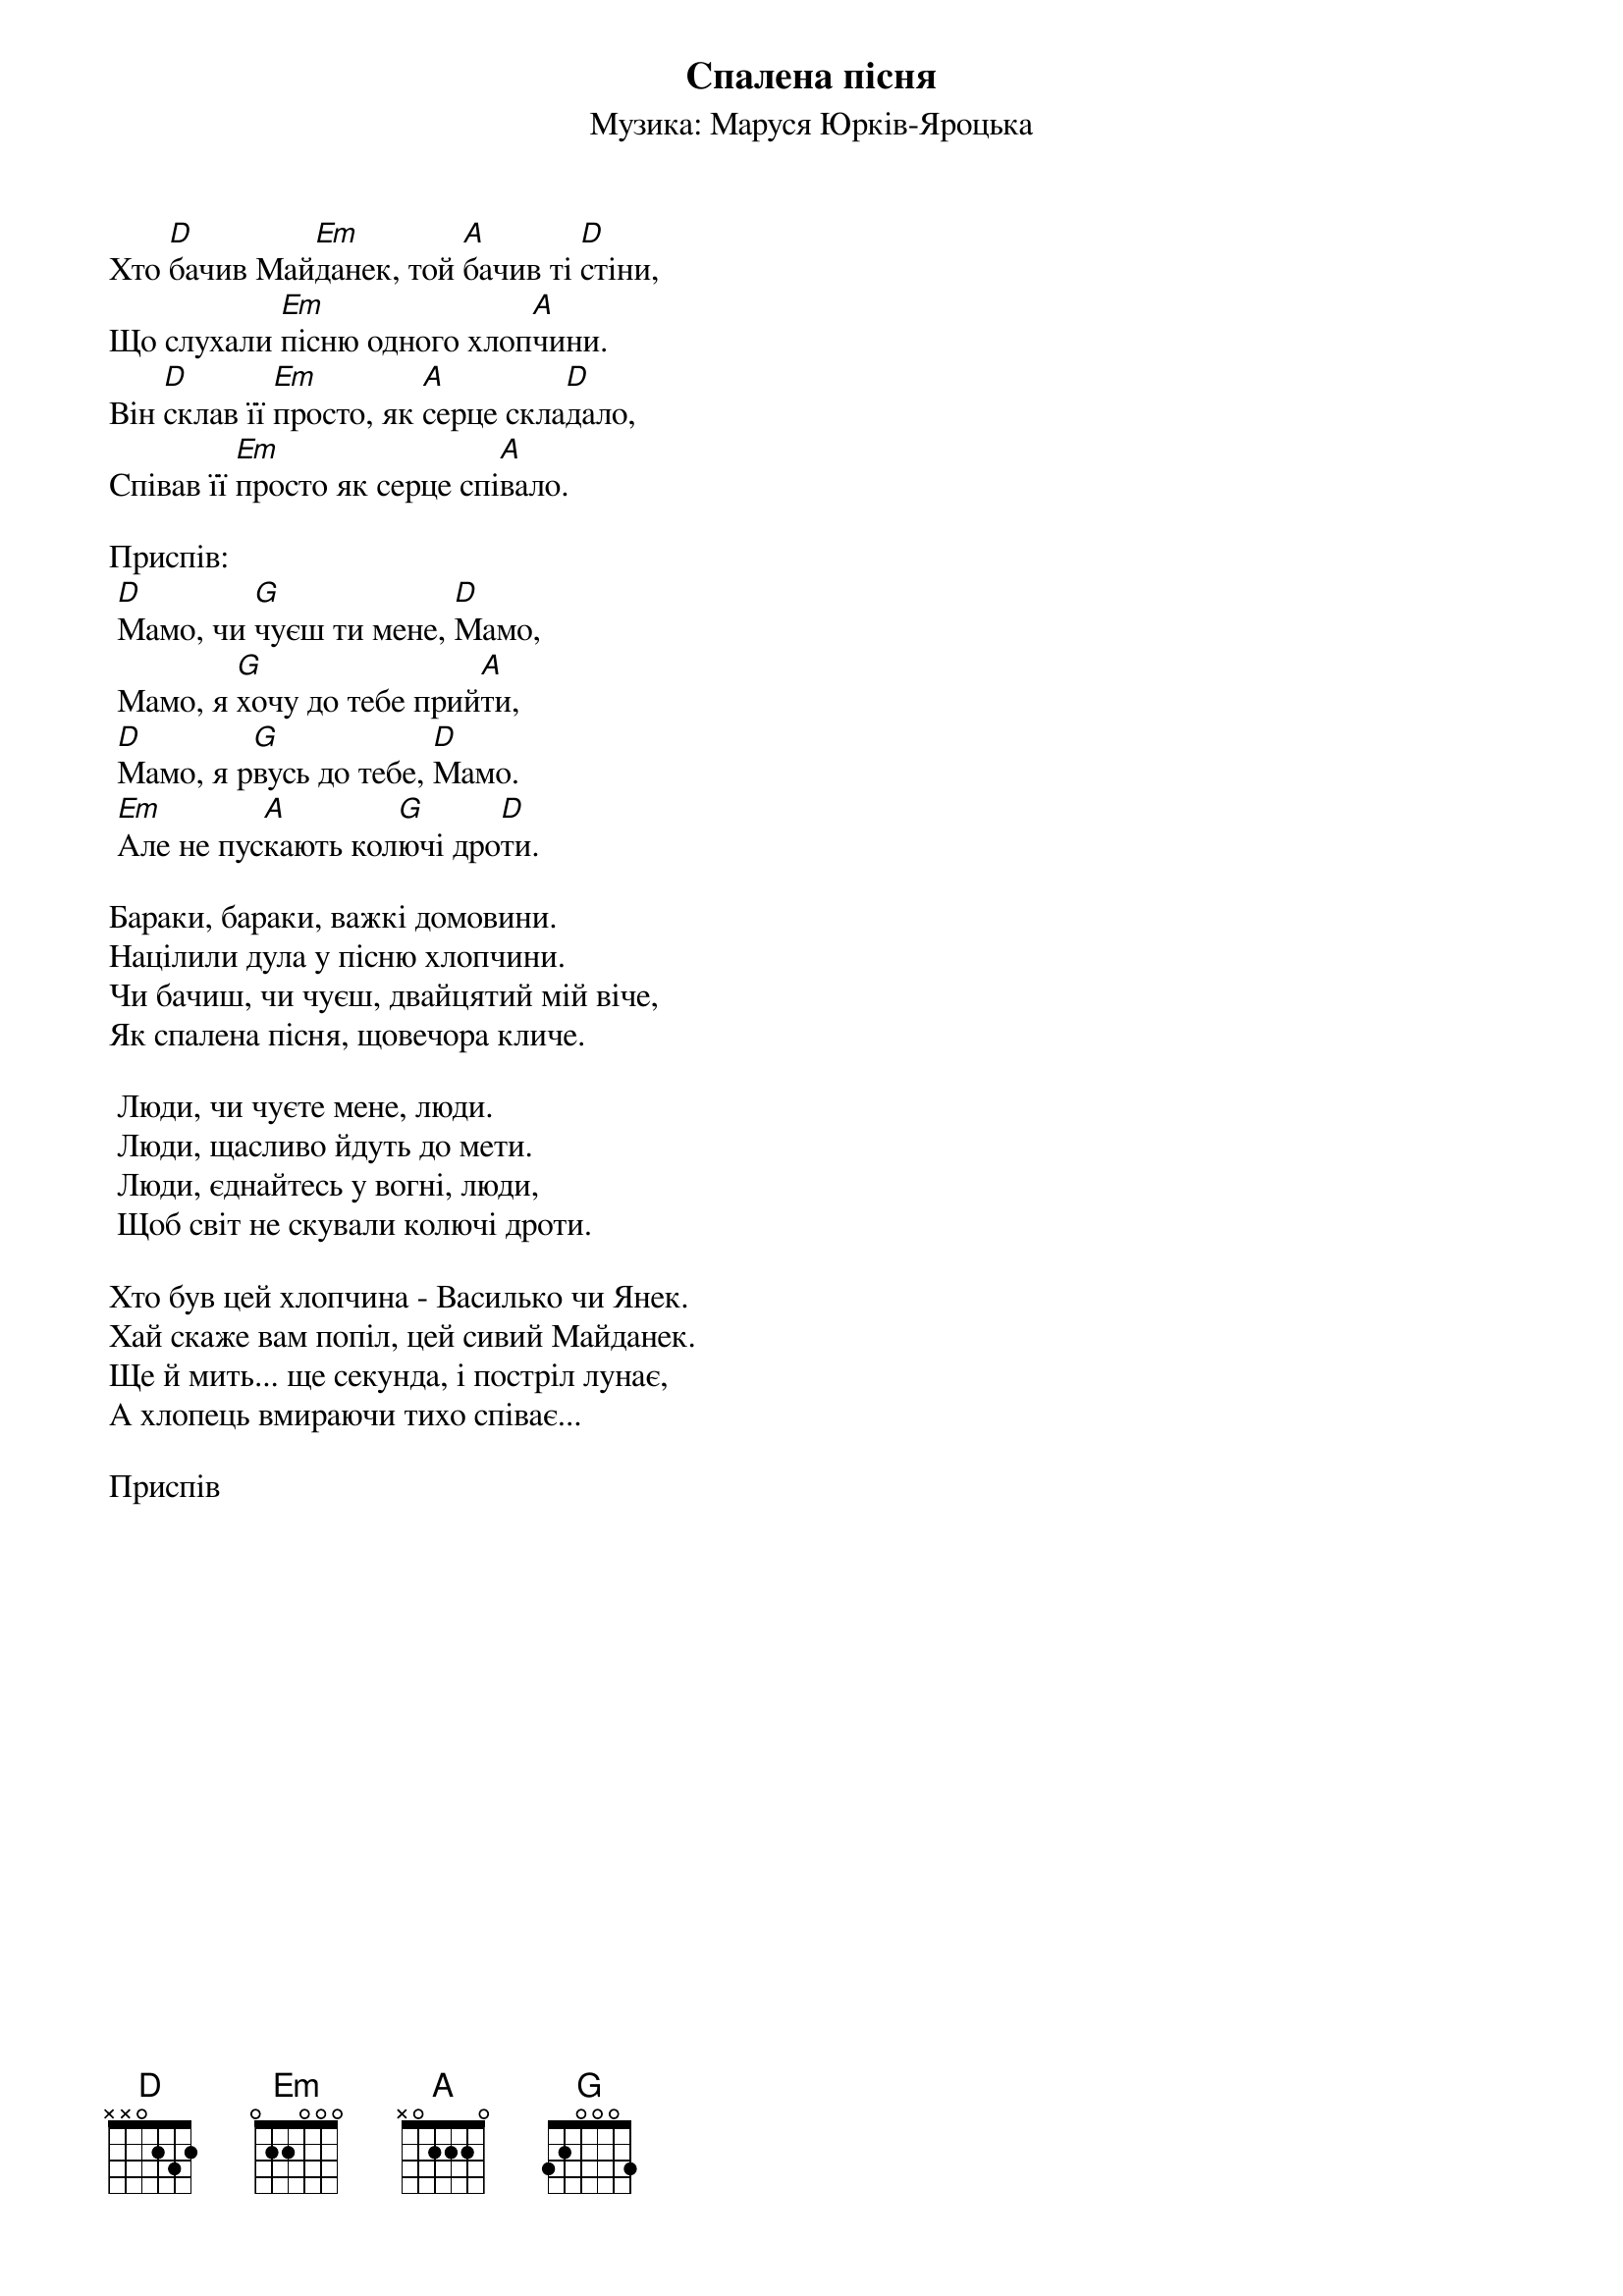 ## Saved from WIKISPIV.com
{title: Спалена пісня}
{meta: alt_title Майданек}
{meta: alt_title Мамо}
{subtitle: Музика: Маруся Юрків-Яроцька}


Хто [D]бачив Май[Em]данек, той [A]бачив ті [D]стіни,
Що слухали [Em]пісню одного хлоп[A]чини.
Він [D]склав її [Em]просто, як [A]серце скла[D]дало,
Співав її [Em]просто як серце спі[A]вало.
 
<bold>Приспів:</bold>
	[D]Мамо, чи [G]чуєш ти мене, [D]Мамо,
	Мамо, я [G]хочу до тебе прий[A]ти,
	[D]Мамо, я р[G]вусь до тебе, [D]Мамо.
	[Em]Але не пус[A]кають кол[G]ючі дро[D]ти.
 
Бараки, бараки, важкі домовини.
Націлили дула у пісню хлопчини.
Чи бачиш, чи чуєш, двайцятий мій віче,
Як спалена пісня, щовечора кличе.
 
	Люди, чи чуєте мене, люди.
	Люди, щасливо йдуть до мети.
	Люди, єднайтесь у вогні, люди,
	Щоб світ не скували колючі дроти.
 
Хто був цей хлопчина - Василько чи Янек.
Хай скаже вам попіл, цей сивий Майданек.
Ще й мить... ще секунда, і постріл лунає,
А хлопець вмираючи тихо співає...
 
<bold>Приспів</bold>